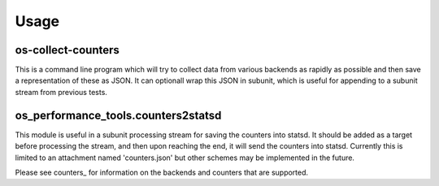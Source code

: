 ========
Usage
========

os-collect-counters
-------------------

This is a command line program which will try to collect data from
various backends as rapidly as possible and then save a representation
of these as JSON. It can optionall wrap this JSON in subunit, which is
useful for appending to a subunit stream from previous tests.

os_performance_tools.counters2statsd
------------------------------------

This module is useful in a subunit processing stream for saving the
counters into statsd. It should be added as a target before processing
the stream, and then upon reaching the end, it will send the counters into
statsd. Currently this is limited to an attachment named 'counters.json'
but other schemes may be implemented in the future.

Please see counters_ for information on the backends and counters that
are supported.
